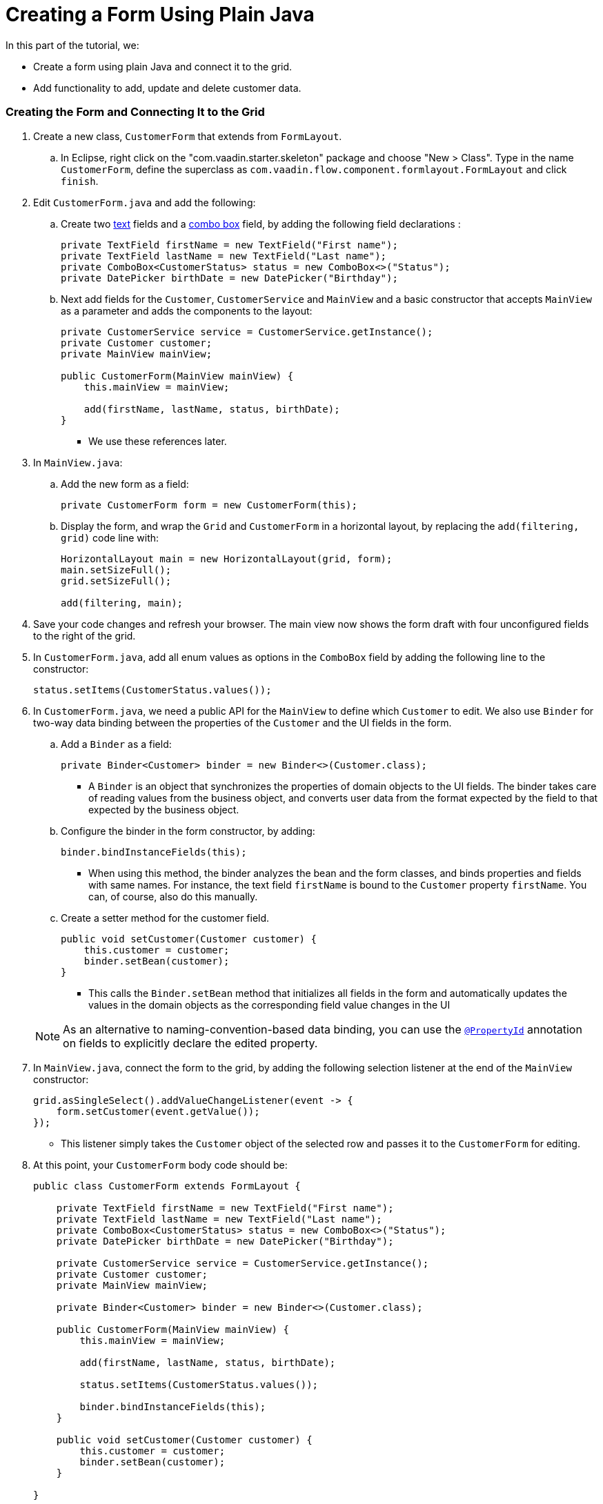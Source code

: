 [[flow.tutorial.form]]
= Creating a Form Using Plain Java

:title: Part 4 - Creating a Form Using Plain Java
:author: Vaadin
:description: Learn how to create a simple form with Vaadin Flow
:tags: Flow, Java
:imagesdir: ./images
:linkattrs:

In this part of the tutorial, we:

* Create a form using plain Java and connect it to the grid.
* Add functionality to add, update and delete customer data.

=== Creating the Form and Connecting It to the Grid

. Create a new class, `CustomerForm` that extends from `FormLayout`.
.. In Eclipse, right click on the "com.vaadin.starter.skeleton" package and choose "New > Class". Type in the name `CustomerForm`, define the superclass as `com.vaadin.flow.component.formlayout.FormLayout` and click `finish`.

. Edit `CustomerForm.java` and add the following:
.. Create two https://vaadin.com/components/vaadin-text-field[text] fields and a https://vaadin.com/components/vaadin-combo-box[combo box] field, by adding the following field declarations :
+
[source,java]
----
private TextField firstName = new TextField("First name");
private TextField lastName = new TextField("Last name");
private ComboBox<CustomerStatus> status = new ComboBox<>("Status");
private DatePicker birthDate = new DatePicker("Birthday");
----

.. Next add fields for the `Customer`, `CustomerService` and `MainView` and a basic constructor that accepts `MainView` as a parameter and adds the components to the layout:
+
[source,java]
----
private CustomerService service = CustomerService.getInstance();
private Customer customer;
private MainView mainView;

public CustomerForm(MainView mainView) {
    this.mainView = mainView;

    add(firstName, lastName, status, birthDate);
}
----
* We use these references later.

. In `MainView.java`:
.. Add the new form as a field:
+
[source,java]
----
private CustomerForm form = new CustomerForm(this);
----

.. Display the form, and wrap the `Grid` and `CustomerForm` in a horizontal layout, by replacing the `add(filtering, grid)` code line with:
+
[source,java]
----
HorizontalLayout main = new HorizontalLayout(grid, form);
main.setSizeFull();
grid.setSizeFull();

add(filtering, main);
----

. Save your code changes and refresh your browser. The main view now shows the form draft with four unconfigured fields to the right of the grid.

. In `CustomerForm.java`, add all enum values as options in the `ComboBox` field by adding the following line to the constructor:

+
[source,java]
----
status.setItems(CustomerStatus.values());
----
+


. In `CustomerForm.java`, we need a public API for the `MainView` to define which `Customer` to edit. We also use `Binder` for two-way data binding between the properties of the `Customer` and the UI fields in the form.
.. Add a `Binder` as a field:

+
[source,java]
----
private Binder<Customer> binder = new Binder<>(Customer.class);
----

* A `Binder` is an object that synchronizes the properties of domain objects to the UI fields. The binder takes care of reading values from the business object, and converts user data from the format expected by the field to that expected by the business object.


.. Configure the binder in the form constructor, by adding:
+
[source,java]
----
binder.bindInstanceFields(this);
----

* When using this method, the binder analyzes the bean and the form classes, and binds properties and fields with same names. For instance, the text field `firstName` is bound to the `Customer` property `firstName`. You can, of course, also do this manually.

.. Create a setter method for the customer field.

+
[source,java]
----
public void setCustomer(Customer customer) {
    this.customer = customer;
    binder.setBean(customer);
}
----

* This calls the `Binder.setBean` method that initializes all fields in the form and automatically updates the values in the domain objects as the corresponding field value changes in the UI

+
[NOTE]
As an alternative to naming-convention-based data binding, you can use the https://vaadin.com/api/platform/11.0.0/com/vaadin/flow/data/binder/PropertyId.html[`@PropertyId`] annotation on fields to explicitly declare the edited property.

. In `MainView.java`, connect the form to the grid, by adding the following selection listener at the end of the `MainView` constructor:

+
[source,java]
----
grid.asSingleSelect().addValueChangeListener(event -> {
    form.setCustomer(event.getValue());
});
----

* This listener simply takes the `Customer` object of the selected row and passes it to the `CustomerForm` for editing.

. At this point, your `CustomerForm` body code should be:

+
[source,java]
----
public class CustomerForm extends FormLayout {

    private TextField firstName = new TextField("First name");
    private TextField lastName = new TextField("Last name");
    private ComboBox<CustomerStatus> status = new ComboBox<>("Status");
    private DatePicker birthDate = new DatePicker("Birthday");

    private CustomerService service = CustomerService.getInstance();
    private Customer customer;
    private MainView mainView;

    private Binder<Customer> binder = new Binder<>(Customer.class);

    public CustomerForm(MainView mainView) {
        this.mainView = mainView;

        add(firstName, lastName, status, birthDate);

        status.setItems(CustomerStatus.values());

        binder.bindInstanceFields(this);
    }

    public void setCustomer(Customer customer) {
        this.customer = customer;
        binder.setBean(customer);
    }

}
----

. Save your code changes and refresh your browser to view the changes. When you select a row, the data is copied to the fields because the form is now "connected" to the grid.

=== Adding Save and Delete Buttons

In this part, we add functionality to update and delete `Customer` objects.

. In `CustomerForm.java`, add buttons as class variables:

+
[source,java]
----
private Button save = new Button("Save");
private Button delete = new Button("Delete");
----

. Add the buttons in a `HorizontalLayout` by adding following line to the constructor,

+
[source,java]
----
HorizontalLayout buttons = new HorizontalLayout(save, delete);
----

. Add the `buttons` object by amending the `add(firstName, lastName, status, birthDate)` code line to:

+
[source,java]
----
add(firstName, lastName, status, birthDate, buttons);
----

. Make the save button prominent, by decorating it with a style name:

+
[source,java]
----
save.addThemeVariants(ButtonVariant.LUMO_PRIMARY);
----

* This improves the UI by highlighting the more common action.

. We also improve the user experience by hiding the form when it is not bound to a domain object, and focus the first name text field when a user is selected. Amend the `setCustomer` method to:

+
[source,java]
----
public void setCustomer(Customer customer) {
    this.customer = customer;
    binder.setBean(customer);
    boolean enabled = customer != null;
    setVisible(enabled);
    if (enabled) {
        firstName.focus();
    }
}
----

. To initialize the form state without an active customer, call `setCustomer(null)` at the end of the constructor.

+
[source,java]
----
setCustomer(null);
----
* This hides the form by default, until a `Customer` object is assigned to it.

. Add methods that will be called by the save and delete button click listeners in the next step.

+
[source,java]
----
private void delete() {
    service.delete(customer);
    mainView.updateList();
    setCustomer(null);
}

private void save() {
    service.save(customer);
    mainView.updateList();
    setCustomer(null);
}
----

. Add listeners to the buttons to call these methods by adding simple lambda expressions to the constructor:

+
[source,java]
----
save.addClickListener(e -> this.save());
delete.addClickListener(e -> this.delete());
----


. At this point, your `CustomerForm` body code should be:

+
[source,java]
----
public class CustomerForm extends FormLayout {

    private TextField firstName = new TextField("First name");
    private TextField lastName = new TextField("Last name");
    private ComboBox<CustomerStatus> status = new ComboBox<>("Status");
    private DatePicker birthDate = new DatePicker("Birthday");

    private CustomerService service = CustomerService.getInstance();
    private Customer customer;
    private MainView mainView;

    private Binder<Customer> binder = new Binder<>(Customer.class);

    private Button save = new Button("Save");
    private Button delete = new Button("Delete");

    public CustomerForm(MainView mainView) {
        this.mainView = mainView;

        HorizontalLayout buttons = new HorizontalLayout(save, delete);
        save.addThemeVariants(ButtonVariant.LUMO_PRIMARY);

        add(firstName, lastName, status, birthDate, buttons);

        status.setItems(CustomerStatus.values());

        binder.bindInstanceFields(this);

        setCustomer(null);

        save.addClickListener(e -> this.save());
        delete.addClickListener(e -> this.delete());

    }

    public void setCustomer(Customer customer) {
        this.customer = customer;
        binder.setBean(customer);
        boolean enabled = customer != null;
        setVisible(enabled);
        if (enabled) {
            firstName.focus();
        }
    }

    private void delete() {
        service.delete(customer);
        mainView.updateList();
        setCustomer(null);
    }

    private void save() {
        service.save(customer);
        mainView.updateList();
        setCustomer(null);
    }

}
----

. Save your code changes and refresh your browser to view the changes. You can now edit and update current customer records.
+
[TIP]
For a truly re-usable form component in a real life project, you would want to introduce an interface to replace the `MainView` class. To keep things simple, we have not included this in the tutorial. As an even better alternative, you could use an event system like CDI events to completely decouple the components.

=== Adding New Customers

In this part, we add functionality in `MainView.java` to add new customer records. We create a new button, labeled *Add new customers*, above the grid next to the `filterText` field.

. Add a new `Button` with a click listener, by adding the following lines of code to the constructor, directly after `HorizontalLayout filtering = new HorizontalLayout...`:

+
[source,java]
----
Button addCustomerBtn = new Button("Add new customer");
addCustomerBtn.addClickListener(e -> {
    grid.asSingleSelect().clear();
    form.setCustomer(new Customer());
});
HorizontalLayout toolbar = new HorizontalLayout(filtering,
    addCustomerBtn);
----

* The click listener first clears a possible selection from the grid, then instantiates a new customer object, and then passes that to the form for editing.
* The `HorizontalLayout` creates a `toolbar` that includes both components next to the `filtering` composition.

. Add the toolbar by replacing the `add(filtering, grid);` code line with:
+
[source,java]
----
add(toolbar, main);
----

* The `filtering` composition was moved to the `toolbar` in the previous step.

. At this point:
.. Your `MainView` body code should be:
+
[source,java]
----
@Route("")
public class MainView extends VerticalLayout {

    private CustomerService service = CustomerService.getInstance();
    private Grid<Customer> grid = new Grid<>(Customer.class);
    private TextField filterText = new TextField();
    private CustomerForm form = new CustomerForm(this);

    public MainView() {

        filterText.setPlaceholder("Filter by name...");
        filterText.setValueChangeMode(ValueChangeMode.EAGER);
        filterText.addValueChangeListener(e -> updateList());

        Button clearFilterTextBtn = new Button(VaadinIcon.CLOSE_CIRCLE.create());
        clearFilterTextBtn.addClickListener(e -> filterText.clear());
        HorizontalLayout filtering = new HorizontalLayout(filterText, clearFilterTextBtn);

        Button addCustomerBtn = new Button("Add new customer");
        addCustomerBtn.addClickListener(e -> {
            grid.asSingleSelect().clear();
            form.setCustomer(new Customer());
        });
        HorizontalLayout toolbar = new HorizontalLayout(filtering,
            addCustomerBtn);

        // limit and define the order of properties shown by Grid
        grid.setColumns("firstName", "lastName", "status");

        HorizontalLayout main = new HorizontalLayout(grid, form);
        main.setSizeFull();
        grid.setSizeFull();

        add(toolbar, main);

        // make layout use full height (and grid expand to consume it)
        setSizeFull();

        updateList();

        grid.asSingleSelect().addValueChangeListener(event -> {
            form.setCustomer(event.getValue());
        });

    }

    public void updateList() {
        grid.setItems(service.findAll(filterText.getValue()));
    }

}
----

. Save your code changes and refresh your browser to view the changes.
Users can now create customer records that are stored in the demo backend.

Well done! You have just created your first app with Vaadin Flow.

== Next Steps

The next step is to use your new skills to create UIs for your existing Java apps or to create a completely new application. Here are a few resources to get you started:

* https://vaadin.com/start#vaadin10[Vaadin app starters^] - Explore the various starter packs.
* http://spring.io/guides/gs/crud-with-vaadin/[Creating CRUD UI with Vaadin^] - Another Vaadin tutorial with Spring Boot and Spring Data JPA backend that allows you to connect your application to a real database.
* https://vaadin.com/tutorials[Vaadin tutorials] - Learn more about Vaadin and integrations with related technologies.
* http://vaadin.com/directory[Directory] - Contains many Vaadin add-ons.
